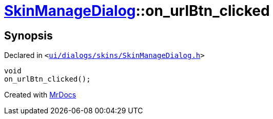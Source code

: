 [#SkinManageDialog-on_urlBtn_clicked]
= xref:SkinManageDialog.adoc[SkinManageDialog]::on&lowbar;urlBtn&lowbar;clicked
:relfileprefix: ../
:mrdocs:


== Synopsis

Declared in `&lt;https://github.com/PrismLauncher/PrismLauncher/blob/develop/launcher/ui/dialogs/skins/SkinManageDialog.h#L49[ui&sol;dialogs&sol;skins&sol;SkinManageDialog&period;h]&gt;`

[source,cpp,subs="verbatim,replacements,macros,-callouts"]
----
void
on&lowbar;urlBtn&lowbar;clicked();
----



[.small]#Created with https://www.mrdocs.com[MrDocs]#
